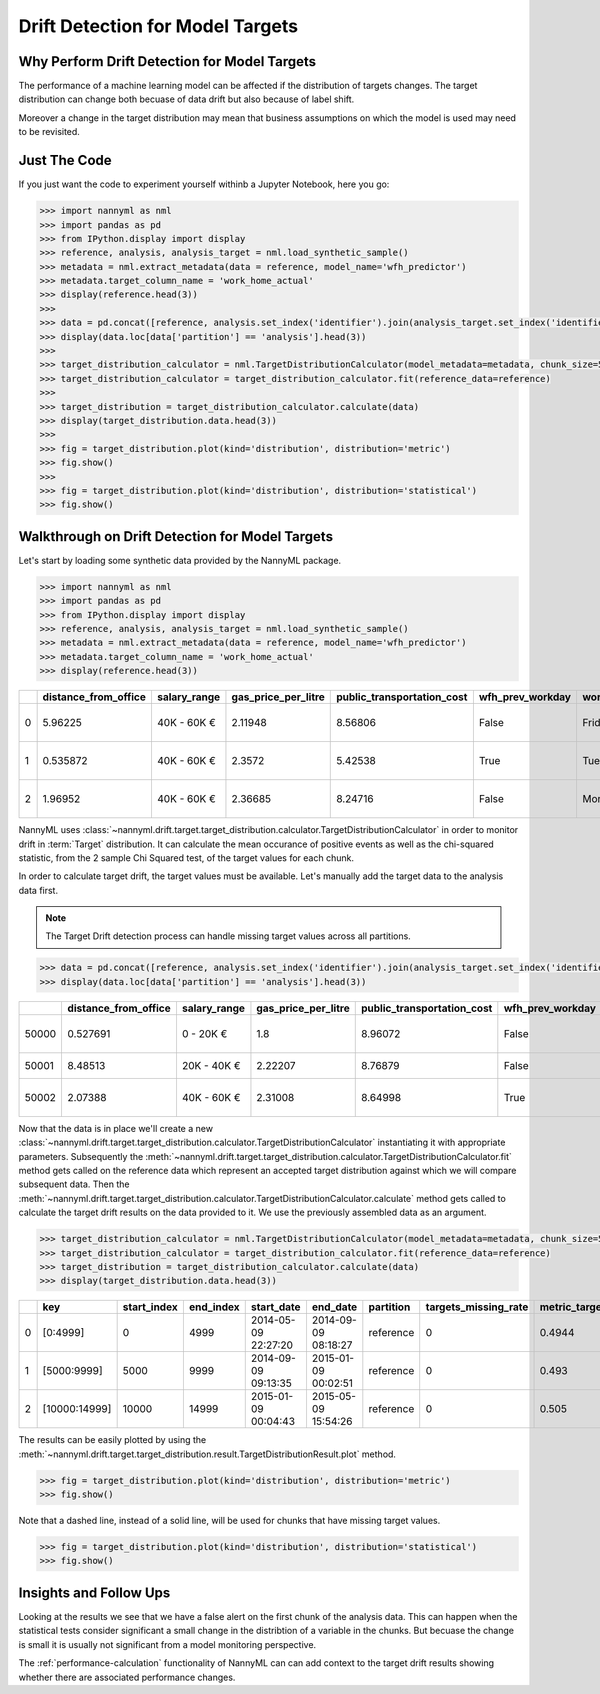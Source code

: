 .. _drift_detection_for_model_targets:

=================================
Drift Detection for Model Targets
=================================

Why Perform Drift Detection for Model Targets
---------------------------------------------

The performance of a machine learning model can be affected if the distribution of targets changes.
The target distribution can change both becuase of data drift but also because of label shift.

Moreover a change in the target distribution may mean that business assumptions on which the model is
used may need to be revisited.

Just The Code
-------------

If you just want the code to experiment yourself withinb a Jupyter Notebook, here you go:

.. code-block:: python

    >>> import nannyml as nml
    >>> import pandas as pd
    >>> from IPython.display import display
    >>> reference, analysis, analysis_target = nml.load_synthetic_sample()
    >>> metadata = nml.extract_metadata(data = reference, model_name='wfh_predictor')
    >>> metadata.target_column_name = 'work_home_actual'
    >>> display(reference.head(3))
    >>>
    >>> data = pd.concat([reference, analysis.set_index('identifier').join(analysis_target.set_index('identifier'), on='identifier', rsuffix='_r')], ignore_index=True).reset_index(drop=True)
    >>> display(data.loc[data['partition'] == 'analysis'].head(3))
    >>>
    >>> target_distribution_calculator = nml.TargetDistributionCalculator(model_metadata=metadata, chunk_size=5000)
    >>> target_distribution_calculator = target_distribution_calculator.fit(reference_data=reference)
    >>>
    >>> target_distribution = target_distribution_calculator.calculate(data)
    >>> display(target_distribution.data.head(3))
    >>>
    >>> fig = target_distribution.plot(kind='distribution', distribution='metric')
    >>> fig.show()
    >>>
    >>> fig = target_distribution.plot(kind='distribution', distribution='statistical')
    >>> fig.show()




Walkthrough on Drift Detection for Model Targets
------------------------------------------------

Let's start by loading some synthetic data provided by the NannyML package.

.. code-block:: python

    >>> import nannyml as nml
    >>> import pandas as pd
    >>> from IPython.display import display
    >>> reference, analysis, analysis_target = nml.load_synthetic_sample()
    >>> metadata = nml.extract_metadata(data = reference, model_name='wfh_predictor')
    >>> metadata.target_column_name = 'work_home_actual'
    >>> display(reference.head(3))


+----+------------------------+----------------+-----------------------+------------------------------+--------------------+-----------+----------+--------------+--------------------+---------------------+----------------+-------------+----------+
|    |   distance_from_office | salary_range   |   gas_price_per_litre |   public_transportation_cost | wfh_prev_workday   | workday   |   tenure |   identifier |   work_home_actual | timestamp           |   y_pred_proba | partition   |   y_pred |
+====+========================+================+=======================+==============================+====================+===========+==========+==============+====================+=====================+================+=============+==========+
|  0 |               5.96225  | 40K - 60K €    |               2.11948 |                      8.56806 | False              | Friday    | 0.212653 |            0 |                  1 | 2014-05-09 22:27:20 |           0.99 | reference   |        1 |
+----+------------------------+----------------+-----------------------+------------------------------+--------------------+-----------+----------+--------------+--------------------+---------------------+----------------+-------------+----------+
|  1 |               0.535872 | 40K - 60K €    |               2.3572  |                      5.42538 | True               | Tuesday   | 4.92755  |            1 |                  0 | 2014-05-09 22:59:32 |           0.07 | reference   |        0 |
+----+------------------------+----------------+-----------------------+------------------------------+--------------------+-----------+----------+--------------+--------------------+---------------------+----------------+-------------+----------+
|  2 |               1.96952  | 40K - 60K €    |               2.36685 |                      8.24716 | False              | Monday    | 0.520817 |            2 |                  1 | 2014-05-09 23:48:25 |           1    | reference   |        1 |
+----+------------------------+----------------+-----------------------+------------------------------+--------------------+-----------+----------+--------------+--------------------+---------------------+----------------+-------------+----------+


NannyML uses :class:`~nannyml.drift.target.target_distribution.calculator.TargetDistributionCalculator`
in order to monitor drift in :term:`Target` distribution. It can calculate the mean occurance of positive
events as well as the chi-squared statistic, from the 2 sample Chi Squared test, of the target values for each chunk.

In order to calculate target drift, the target values must be available. Let's manually add the target data to the analysis
data first.

.. note::
    The Target Drift detection process can handle missing target values across all partitions.

.. code-block:: python

    >>> data = pd.concat([reference, analysis.set_index('identifier').join(analysis_target.set_index('identifier'), on='identifier', rsuffix='_r')], ignore_index=True).reset_index(drop=True)
    >>> display(data.loc[data['partition'] == 'analysis'].head(3))

+-------+------------------------+----------------+-----------------------+------------------------------+--------------------+-----------+----------+--------------+--------------------+---------------------+----------------+-------------+----------+
|       |   distance_from_office | salary_range   |   gas_price_per_litre |   public_transportation_cost | wfh_prev_workday   | workday   |   tenure |   identifier |   work_home_actual | timestamp           |   y_pred_proba | partition   |   y_pred |
+=======+========================+================+=======================+==============================+====================+===========+==========+==============+====================+=====================+================+=============+==========+
| 50000 |               0.527691 | 0 - 20K €      |               1.8     |                      8.96072 | False              | Tuesday   |  4.22463 |          nan |                  1 | 2017-08-31 04:20:00 |           0.99 | analysis    |        1 |
+-------+------------------------+----------------+-----------------------+------------------------------+--------------------+-----------+----------+--------------+--------------------+---------------------+----------------+-------------+----------+
| 50001 |               8.48513  | 20K - 40K €    |               2.22207 |                      8.76879 | False              | Friday    |  4.9631  |          nan |                  1 | 2017-08-31 05:16:16 |           0.98 | analysis    |        1 |
+-------+------------------------+----------------+-----------------------+------------------------------+--------------------+-----------+----------+--------------+--------------------+---------------------+----------------+-------------+----------+
| 50002 |               2.07388  | 40K - 60K €    |               2.31008 |                      8.64998 | True               | Friday    |  4.58895 |          nan |                  1 | 2017-08-31 05:56:44 |           0.98 | analysis    |        1 |
+-------+------------------------+----------------+-----------------------+------------------------------+--------------------+-----------+----------+--------------+--------------------+---------------------+----------------+-------------+----------+

Now that the data is in place we'll create a new
:class:`~nannyml.drift.target.target_distribution.calculator.TargetDistributionCalculator`
instantiating it with appropriate parameters.
Subsequently the :meth:`~nannyml.drift.target.target_distribution.calculator.TargetDistributionCalculator.fit`
method gets called on the reference data which represent an accepted target distribution
against which we will compare subsequent data.
Then the
:meth:`~nannyml.drift.target.target_distribution.calculator.TargetDistributionCalculator.calculate` method gets
called to calculate the target drift results on the data provided to it. We use the previously
assembled data as an argument.

.. code-block:: python

    >>> target_distribution_calculator = nml.TargetDistributionCalculator(model_metadata=metadata, chunk_size=5000)
    >>> target_distribution_calculator = target_distribution_calculator.fit(reference_data=reference)
    >>> target_distribution = target_distribution_calculator.calculate(data)
    >>> display(target_distribution.data.head(3))

+----+---------------+---------------+-------------+---------------------+---------------------+-------------+------------------------+-----------------------+----------------------------+-----------+--------------+---------+---------------+
|    | key           |   start_index |   end_index | start_date          | end_date            | partition   |   targets_missing_rate |   metric_target_drift |   statistical_target_drift |   p_value |   thresholds | alert   | significant   |
+====+===============+===============+=============+=====================+=====================+=============+========================+=======================+============================+===========+==============+=========+===============+
|  0 | [0:4999]      |             0 |        4999 | 2014-05-09 22:27:20 | 2014-09-09 08:18:27 | reference   |                      0 |                0.4944 |                   0.467363 |  0.494203 |         0.05 | False   | False         |
+----+---------------+---------------+-------------+---------------------+---------------------+-------------+------------------------+-----------------------+----------------------------+-----------+--------------+---------+---------------+
|  1 | [5000:9999]   |          5000 |        9999 | 2014-09-09 09:13:35 | 2015-01-09 00:02:51 | reference   |                      0 |                0.493  |                   0.76111  |  0.382981 |         0.05 | False   | False         |
+----+---------------+---------------+-------------+---------------------+---------------------+-------------+------------------------+-----------------------+----------------------------+-----------+--------------+---------+---------------+
|  2 | [10000:14999] |         10000 |       14999 | 2015-01-09 00:04:43 | 2015-05-09 15:54:26 | reference   |                      0 |                0.505  |                   0.512656 |  0.473991 |         0.05 | False   | False         |
+----+---------------+---------------+-------------+---------------------+---------------------+-------------+------------------------+-----------------------+----------------------------+-----------+--------------+---------+---------------+

The results can be easily plotted by using the
:meth:`~nannyml.drift.target.target_distribution.result.TargetDistributionResult.plot` method.


.. code-block:: python

    >>> fig = target_distribution.plot(kind='distribution', distribution='metric')
    >>> fig.show()

Note that a dashed line, instead of a solid line, will be used for chunks that have missing target values.

.. image:: /_static/target_distribution_metric.svg


.. code-block:: python

    >>> fig = target_distribution.plot(kind='distribution', distribution='statistical')
    >>> fig.show()

.. image:: /_static/target_distribution_statistical.svg

Insights and Follow Ups
-----------------------

Looking at the results we see that we have a false alert on the first chunk of the analysis data. This
can happen when the statistical tests consider significant a small change in the distribtion of a variable
in the chunks. But becuase the change is small it is usually not significant from a model monitoring perspective.

The :ref:`performance-calculation` functionality of NannyML can can add context to the target drift results
showing whether there are associated performance changes.
